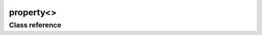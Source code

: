 property<>
==========

Class reference
---------------

.. doxygenclass:: observable::property
    :members: